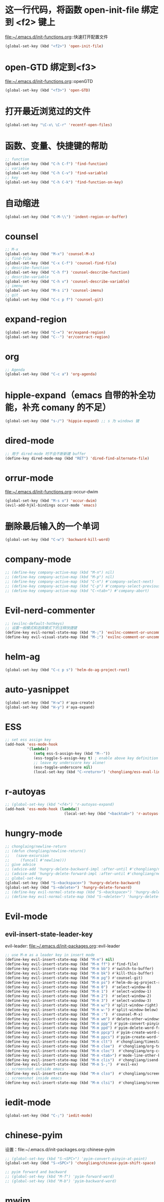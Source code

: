 * 这一行代码，将函数 open-init-file 绑定到 <f2> 键上
  file:~/.emacs.d/init-functions.org::快速打开配置文件
  #+BEGIN_SRC emacs-lisp
    (global-set-key (kbd "<f2>") 'open-init-file)
  #+END_SRC
* open-GTD 绑定到<f3>
  file:~/.emacs.d/init-functions.org::openGTD
  #+BEGIN_SRC emacs-lisp
    (global-set-key (kbd "<f3>") 'open-GTD)
  #+END_SRC
* 打开最近浏览过的文件
  #+BEGIN_SRC emacs-lisp
    (global-set-key "\C-x\ \C-r" 'recentf-open-files)
  #+END_SRC
* 函数、变量、快捷键的帮助
  #+BEGIN_SRC emacs-lisp
    ;; function
    (global-set-key (kbd "C-h C-f") 'find-function)
    ;; variable
    (global-set-key (kbd "C-h C-v") 'find-variable)
    ;; key
    (global-set-key (kbd "C-h C-k") 'find-function-on-key)
  #+END_SRC
* 自动缩进
  #+BEGIN_SRC emacs-lisp
    (global-set-key (kbd "C-M-\\") 'indent-region-or-buffer)
  #+END_SRC
* counsel
   #+BEGIN_SRC emacs-lisp
     ;; M-x
     (global-set-key (kbd "M-x") 'counsel-M-x)
     ;; find-file
     (global-set-key (kbd "C-x C-f") 'counsel-find-file)
     ;; describe-function
     (global-set-key (kbd "C-h f") 'counsel-describe-function)
     ;; describe-variable
     (global-set-key (kbd "C-h v") 'counsel-describe-variable)
     ;; imenu
     (global-set-key (kbd "M-s i") 'counsel-imenu)
     ;; git
     (global-set-key (kbd "C-c p f") 'counsel-git)
   #+END_SRC
* expand-region
  #+BEGIN_SRC emacs-lisp
    (global-set-key (kbd "C-=") 'er/expand-region)
    (global-set-key (kbd "C--") 'er/contract-region)
  #+END_SRC
* org
  #+BEGIN_SRC emacs-lisp
    ;; Agenda
    (global-set-key (kbd "C-c a") 'org-agenda)
  #+END_SRC
* hipple-expand（emacs 自带的补全功能，补充 comany 的不足）
  #+BEGIN_SRC emacs-lisp
    (global-set-key (kbd "s-/") 'hippie-expand) ;; s 为 windows 键
  #+END_SRC
* dired-mode
  #+BEGIN_SRC emacs-lisp
    ;; 用于 dired-mode 时不会不断新建 buffer
    (define-key dired-mode-map (kbd "RET") 'dired-find-alternate-file)
  #+END_SRC
* orrur-mode
  file:~/.emacs.d/init-functions.org::occur-dwim
  #+BEGIN_SRC emacs-lisp
    (global-set-key (kbd "M-s o") 'occur-dwim)
    (evil-add-hjkl-bindings occur-mode 'emacs)
  #+END_SRC
* 删除最后输入的一个单词
  #+BEGIN_SRC emacs-lisp
    (global-set-key (kbd "C-w") 'backward-kill-word)
  #+END_SRC
* company-mode
  #+BEGIN_SRC emacs-lisp
    ;; (define-key company-active-map (kbd "M-n") nil)
    ;; (define-key company-active-map (kbd "M-p") nil)
    ;; (define-key company-active-map (kbd "C-n") #'company-select-next)
    ;; (define-key company-active-map (kbd "C-p") #'company-select-previous)
    ;; (define-key company-active-map (kbd "C-<tab>") #'company-abort)
  #+END_SRC
* Evil-nerd-commenter
  #+BEGIN_SRC emacs-lisp
    ;; (evilnc-default-hotkeys)
    ;; 设置一般模式和选择模式下的注释快捷键
    (define-key evil-normal-state-map (kbd "M-;") 'evilnc-comment-or-uncomment-lines)
    (define-key evil-visual-state-map (kbd "M-;") 'evilnc-comment-or-uncomment-lines)
  #+END_SRC
* helm-ag
  #+BEGIN_SRC emacs-lisp
    (global-set-key (kbd "C-c p s") 'helm-do-ag-project-root)
  #+END_SRC
* auto-yasnippet
  #+BEGIN_SRC emacs-lisp
    (global-set-key (kbd "H-w") #'aya-create)
    (global-set-key (kbd "H-y") #'aya-expand)
  #+END_SRC
* ESS
  #+BEGIN_SRC emacs-lisp
    ;; set ess assign key
    (add-hook 'ess-mode-hook
              '(lambda()
                 (setq ess-S-assign-key (kbd "M--"))
                 (ess-toggle-S-assign-key t) ; enable above key definition
                 ;; leave my underscore key alone!
                 (ess-toggle-underscore nil)
                 (local-set-key (kbd "C-<return>") 'chongliang/ess-eval-line-or-region)))
  #+END_SRC
* r-autoyas
  #+BEGIN_SRC emacs-lisp
    ;; (global-set-key (kbd "<f4>") 'r-autoyas-expand)
    (add-hook 'ess-mode-hook (lambda()
                               (local-set-key (kbd "<backtab>") 'r-autoyas-expand)))

  #+END_SRC
* hungry-mode
  #+BEGIN_SRC emacs-lisp
    ;; chonglaing/newline-return
    ;; (defun chongliang/newline-return()
    ;;   (save-excursion
    ;;     (funcall #'newline)))
    ;; give advice
    ;; (advice-add 'hungry-delete-backward-impl :after-until #'chongliang/newline-return)
    ;; (advice-add 'hungry-delete-forward-impl :after-until #'chongliang/newline-return)
    ;; global-set-key
    (global-set-key (kbd "S-<backspace>") 'hungry-delete-backward)
    (global-set-key (kbd "S-<delete>") 'hungry-delete-forward)
    ;; (define-key evil-normal-state-map (kbd "S-<backspace>") 'hungry-delete-backward)
    ;; (define-key evil-normal-state-map (kbd "S-<delete>") 'hungry-delete-forward)
  #+END_SRC
* Evil-mode
** evil-insert-state-leader-key
   evil-leader: file:~/.emacs.d/init-packages.org::evil-leader
   #+BEGIN_SRC emacs-lisp
     ;; use M-m as a leader key in insert mode
     (define-key evil-insert-state-map (kbd "M-m") nil)
     (define-key evil-insert-state-map (kbd "M-m ff") #'find-file)
     (define-key evil-insert-state-map (kbd "M-m bb") #'switch-to-buffer)
     (define-key evil-insert-state-map (kbd "M-m bk") #'kill-this-buffer)
     (define-key evil-insert-state-map (kbd "M-m pg") #'counsel-git)
     (define-key evil-insert-state-map (kbd "M-m ps") #'helm-do-ag-project-root)
     (define-key evil-insert-state-map (kbd "M-m 0")  #'select-window-0)
     (define-key evil-insert-state-map (kbd "M-m 1")  #'select-window-1)
     (define-key evil-insert-state-map (kbd "M-m 2")  #'select-window-2)
     (define-key evil-insert-state-map (kbd "M-m 3")  #'select-window-3)
     (define-key evil-insert-state-map (kbd "M-m w/") #'split-window-right)
     (define-key evil-insert-state-map (kbd "M-m w-") #'split-window-below)
     (define-key evil-insert-state-map (kbd "M-m :")  #'counsel-M-x)
     (define-key evil-insert-state-map (kbd "M-m wm") #'delete-other-windows)
     (define-key evil-insert-state-map (kbd "M-m ppp") #'pyim-convert-pinyin-at-point)
     (define-key evil-insert-state-map (kbd "M-m ppd") #'pyim-delete-word-from-personal-buffer)
     (define-key evil-insert-state-map (kbd "M-m ppcp") #'pyim-create-word-at-point)
     (define-key evil-insert-state-map (kbd "M-m ppcs") #'pyim-create-word-from-selection)
     (define-key evil-insert-state-map (kbd "M-m clt")  #'chongliang/timestamp)
     (define-key evil-insert-state-map (kbd "M-m cloe")  #'chongliang/org-to-elc)
     (define-key evil-insert-state-map (kbd "M-m cloc")  #'chongliang/org-create)
     (define-key evil-insert-state-map (kbd "M-m <tab>") #'mode-line-other-buffer) ;; switch to last buffer
     (define-key evil-insert-state-map (kbd "M-m clis")  #'chongliang/isend-shell)
     (define-key evil-insert-state-map (kbd "M-m S-;")  #'evil-ex)
     ;; screenshot outside emacs
     (define-key evil-insert-state-map (kbd "M-m clso")  #'chongliang/screenshot-outside)
     ;; screenshot inside emacs
     (define-key evil-insert-state-map (kbd "M-m clsi")  #'chongliang/screenshot-inside)
   #+END_SRC
* iedit-mode
  #+BEGIN_SRC emacs-lisp
    (global-set-key (kbd "C-;") 'iedit-mode)
  #+END_SRC
* chinese-pyim
  设置：file:~/.emacs.d/init-packages.org::chinese-pyim
  #+BEGIN_SRC emacs-lisp
    ;; (global-set-key (kbd "S-<SPC>") 'pyim-convert-pinyin-at-point)
    (global-set-key (kbd "S-<SPC>") 'chongliang/chinese-pyim-shift-space)

    ;; pyim forward and backward
    ;; (global-set-key (kbd "M-f") 'pyim-forward-word)
    ;; (global-set-key (kbd "M-b") 'pyim-backward-word)

  #+END_SRC
* mwim
  #+BEGIN_SRC emacs-lisp
    (require 'mwim)
    (global-set-key (kbd "C-a") 'mwim-beginning-of-code-or-line)
    (global-set-key (kbd "C-e") 'mwim-end-of-code-or-line)
  #+END_SRC
* c++ mode
  函数定义：file:~/.emacs.d/init-functions.org::chongliang/cpp-ctrl-return
  #+BEGIN_SRC emacs-lisp
    ;; 新建一行之前添加 ";" 用于从 C++ 语句结束位置
    (add-hook 'c++-mode-hook (lambda()
                               (local-set-key (kbd "C-<return>") 'chongliang/cpp-ctrl-return)))
  #+END_SRC
* chongliang/screenshots-outside
  #+BEGIN_SRC emacs-lisp
    (global-set-key (kbd "C-M-p") 'chongliang/screenshot-outside)
  #+END_SRC
